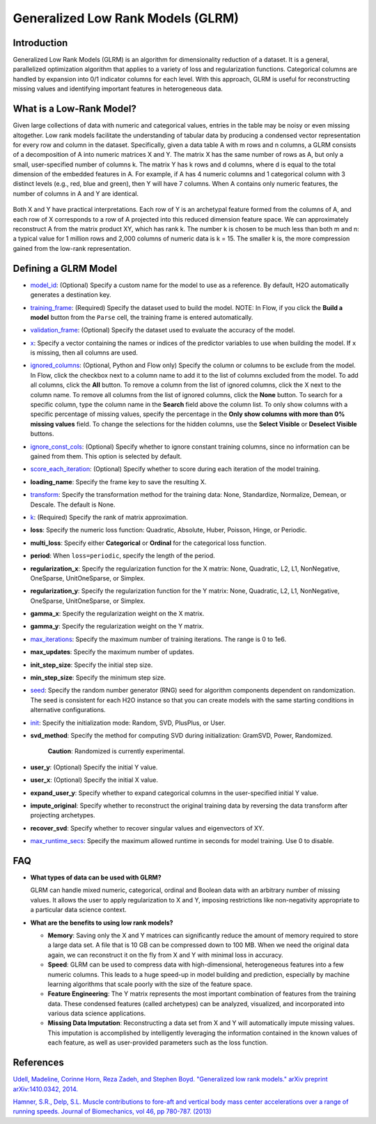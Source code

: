 Generalized Low Rank Models (GLRM)
----------------------------------

Introduction
~~~~~~~~~~~~

Generalized Low Rank Models (GLRM) is an algorithm for dimensionality reduction of a dataset. It is a general, parallelized optimization algorithm that applies to a variety of loss and regularization functions. Categorical columns are handled by expansion into 0/1 indicator columns for each level. With this approach, GLRM is useful for reconstructing missing values and identifying important features in heterogeneous data.

What is a Low-Rank Model?
~~~~~~~~~~~~~~~~~~~~~~~~~

Given large collections of data with numeric and categorical values, entries in the table may be noisy or even missing altogether. Low rank models facilitate the understanding of tabular data by producing a condensed vector representation for every row and column in the dataset. Specifically, given a data table A with m rows and n columns, a GLRM consists of a decomposition of A into numeric matrices X and Y. The matrix X has the same number of rows as A, but only a small, user-specified number of columns k. The matrix Y has k rows and d columns, where d is equal to the total dimension of the embedded features in A. For example, if A has 4 numeric columns and 1 categorical column with 3 distinct levels (e.g., red, blue and green), then Y will have 7 columns. When A contains only numeric features, the number of columns in A and Y are identical.

.. figure:: ../images/glrm_matrix_decomposition.png
   :alt: 

Both X and Y have practical interpretations. Each row of Y is an archetypal feature formed from the columns of A, and each row of X corresponds to a row of A projected into this reduced dimension feature space. We can approximately reconstruct A from the matrix product XY, which has rank k. The number k is chosen to be much less than both m and n: a typical value for 1 million rows and 2,000 columns of numeric data is k = 15. The smaller k is, the more compression gained from the low-rank representation.

Defining a GLRM Model
~~~~~~~~~~~~~~~~~~~~~

-  `model_id <algo-params/model_id.html>`__: (Optional) Specify a custom name for the model to use as a reference. By default, H2O automatically generates a destination key.

-  `training_frame <algo-params/training_frame.html>`__: (Required) Specify the dataset used to build the model. NOTE: In Flow, if you click the **Build a model** button from the ``Parse`` cell, the training frame is entered automatically.

-  `validation_frame <algo-params/validation_frame.html>`__: (Optional) Specify the dataset used to evaluate the accuracy of the model.

-  `x <algo-params/x.html>`__: Specify a vector containing the names or indices of the predictor variables to use when building the model. If ``x`` is missing, then all columns are used.

-  `ignored_columns <algo-params/ignored_columns.html>`__: (Optional, Python and Flow only) Specify the column or columns to be exclude from the model. In Flow, click the checkbox next to a column name to add it to the list of columns excluded from the model. To add all columns, click the **All** button. To remove a column from the list of ignored columns, click the X next to the column name. To remove all columns from the list of ignored columns, click the **None** button. To search for a specific column, type the column name in the **Search** field above the column list. To only show columns with a specific percentage of missing values, specify the percentage in the **Only show columns with more than 0% missing values** field. To change the selections for the hidden columns, use the **Select Visible** or **Deselect Visible** buttons.

-  `ignore_const_cols <algo-params/ignore_const_cols.html>`__: (Optional) Specify whether to ignore constant training columns, since no information can be gained from them. This option is selected by default.

-  `score_each_iteration <algo-params/score_each_iteration.html>`__: (Optional) Specify whether to score during each iteration of the model training.

-  **loading_name**: Specify the frame key to save the resulting X.

-  `transform <algo-params/transform.html>`__: Specify the transformation method for the training data: None, Standardize, Normalize, Demean, or Descale. The default is None.

-  `k <algo-params/k.html>`__: (Required) Specify the rank of matrix approximation.

-  **loss**: Specify the numeric loss function: Quadratic, Absolute, Huber, Poisson, Hinge, or Periodic.

-  **multi_loss**: Specify either **Categorical** or **Ordinal** for the categorical loss function.

-  **period**: When ``loss=periodic``, specify the length of the period.

-  **regularization_x**: Specify the regularization function for the X matrix: None, Quadratic, L2, L1, NonNegative, OneSparse, UnitOneSparse, or Simplex.

-  **regularization_y**: Specify the regularization function for the Y matrix: None, Quadratic, L2, L1, NonNegative, OneSparse, UnitOneSparse, or Simplex.

-  **gamma_x**: Specify the regularization weight on the X matrix.

-  **gamma_y**: Specify the regularization weight on the Y matrix.

-  `max_iterations <algo-params/max_iterations.html>`__: Specify the maximum number of training iterations. The range is 0 to 1e6.

-  **max_updates**: Specify the maximum number of updates.

-  **init_step_size**: Specify the initial step size.

-  **min_step_size**: Specify the minimum step size.

-  `seed <algo-params/seed.html>`__: Specify the random number generator (RNG) seed for algorithm components dependent on randomization. The seed is consistent for each H2O instance so that you can create models with the same starting conditions in alternative configurations.

-  `init <algo-params/init.html>`__: Specify the initialization mode: Random, SVD, PlusPlus, or User.

-  **svd_method**: Specify the method for computing SVD during initialization: GramSVD, Power, Randomized.

       **Caution**: Randomized is currently experimental.

-  **user_y**: (Optional) Specify the initial Y value.

-  **user_x**: (Optional) Specify the initial X value.

-  **expand_user_y**: Specify whether to expand categorical columns in the user-specified initial Y value.

-  **impute_original**: Specify whether to reconstruct the original training data by reversing the data transform after projecting archetypes.

-  **recover_svd**: Specify whether to recover singular values and eigenvectors of XY.

-  `max_runtime_secs <algo-params/max_runtime_secs.html>`__: Specify the maximum allowed runtime in seconds for model training. Use 0 to disable.

FAQ
~~~

-  **What types of data can be used with GLRM?**

   GLRM can handle mixed numeric, categorical, ordinal and Boolean data with an arbitrary number of missing values. It allows the user to apply regularization to X and Y, imposing restrictions like non-negativity appropriate to a particular data science context.

-  **What are the benefits to using low rank models?**

   -  **Memory**: Saving only the X and Y matrices can significantly reduce the amount of memory required to store a large data set. A file that is 10 GB can be compressed down to 100 MB. When we need the original data again, we can reconstruct it on the fly from X and Y with minimal loss in accuracy.
   -  **Speed**: GLRM can be used to compress data with high-dimensional, heterogeneous features into a few numeric columns. This leads to a huge speed-up in model building and prediction, especially by machine learning algorithms that scale poorly with the size of the feature space.
   -  **Feature Engineering**: The Y matrix represents the most important combination of features from the training data. These condensed features (called archetypes) can be analyzed, visualized, and incorporated into various data science applications.
   -  **Missing Data Imputation**: Reconstructing a data set from X and Y will automatically impute missing values. This imputation is accomplished by intelligently leveraging the information contained in the known values of each feature, as well as user-provided parameters such as the loss function.

References
~~~~~~~~~~

`Udell, Madeline, Corinne Horn, Reza Zadeh, and Stephen Boyd. "Generalized low rank models." arXiv preprint arXiv:1410.0342, 2014. <http://arxiv.org/abs/1410.0342>`_

`Hamner, S.R., Delp, S.L. Muscle contributions to fore-aft and vertical body mass center accelerations over a range of running speeds. Journal of Biomechanics, vol 46, pp 780-787. (2013) <http://nmbl.stanford.edu/publications/pdf/Hamner2012.pdf>`_
